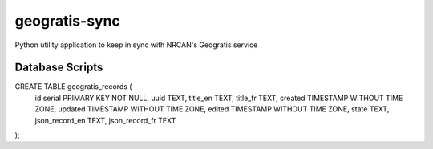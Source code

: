 geogratis-sync
==============

Python utility application to keep in sync with NRCAN's Geogratis service

Database Scripts
----------------

CREATE TABLE geogratis_records (
    id serial PRIMARY KEY NOT NULL,
    uuid TEXT,
    title_en TEXT,
    title_fr TEXT,
    created TIMESTAMP WITHOUT TIME ZONE,
    updated TIMESTAMP WITHOUT TIME ZONE,
    edited TIMESTAMP WITHOUT TIME ZONE,
    state TEXT,
    json_record_en TEXT,
    json_record_fr TEXT
);
